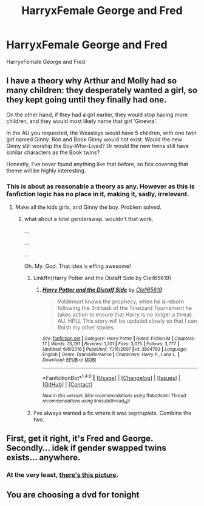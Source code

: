 #+TITLE: HarryxFemale George and Fred

* HarryxFemale George and Fred
:PROPERTIES:
:Score: 28
:DateUnix: 1487427570.0
:DateShort: 2017-Feb-18
:FlairText: Request
:END:
HarryxFemale George and Fred


** I have a theory why Arthur and Molly had so many children: they desperately wanted a girl, so they kept going until they finally had one.

On the other hand, if they had a girl earlier, they would stop having more children, and they would most likely name that girl 'Ginevra'.

In the AU you requested, the Weasleys would have 5 children, with one twin girl named Ginny. Ron and Book Ginny would not exist. Would the new Ginny still worship the Boy-Who-Lived? Or would the new twins still have similar characters as the Book twins?

Honestly, I've never found anything like that before, so fics covering that theme will be highly interesting.
:PROPERTIES:
:Author: InquisitorCOC
:Score: 19
:DateUnix: 1487443425.0
:DateShort: 2017-Feb-18
:END:

*** This is about as reasonable a theory as any. However as this is fanfiction logic has no place in it, making it, sadly, irrelevant.
:PROPERTIES:
:Author: Dansel
:Score: -5
:DateUnix: 1487448635.0
:DateShort: 2017-Feb-18
:END:

**** Make all the kids girls, and Ginny the boy. Problem solved.
:PROPERTIES:
:Author: Averant
:Score: 21
:DateUnix: 1487449750.0
:DateShort: 2017-Feb-18
:END:

***** what about a total genderswap. wouldn't that work.

...

...

...

Oh. My. God. That idea is effing awesome!
:PROPERTIES:
:Author: ksense2016
:Score: 5
:DateUnix: 1487455143.0
:DateShort: 2017-Feb-19
:END:

****** Linkffn(Harry Potter and the Distaff Side by Clell65619)
:PROPERTIES:
:Author: KidCoheed
:Score: 4
:DateUnix: 1487538375.0
:DateShort: 2017-Feb-20
:END:

******* [[http://www.fanfiction.net/s/3894793/1/][*/Harry Potter and the Distaff Side/*]] by [[https://www.fanfiction.net/u/1298529/Clell65619][/Clell65619/]]

#+begin_quote
  Voldemort knows the prophecy, when he is reborn following the 3rd task of the Triwizard Tournament he takes action to ensure that Harry is no longer a threat. AU. HPLL This story will be updated slowly so that I can finish my other stories.
#+end_quote

^{/Site/: [[http://www.fanfiction.net/][fanfiction.net]] *|* /Category/: Harry Potter *|* /Rated/: Fiction M *|* /Chapters/: 17 *|* /Words/: 73,791 *|* /Reviews/: 1,701 *|* /Favs/: 3,075 *|* /Follows/: 3,777 *|* /Updated/: 6/6/2016 *|* /Published/: 11/16/2007 *|* /id/: 3894793 *|* /Language/: English *|* /Genre/: Drama/Romance *|* /Characters/: Harry P., Luna L. *|* /Download/: [[http://www.ff2ebook.com/old/ffn-bot/index.php?id=3894793&source=ff&filetype=epub][EPUB]] or [[http://www.ff2ebook.com/old/ffn-bot/index.php?id=3894793&source=ff&filetype=mobi][MOBI]]}

--------------

*FanfictionBot*^{1.4.0} *|* [[[https://github.com/tusing/reddit-ffn-bot/wiki/Usage][Usage]]] | [[[https://github.com/tusing/reddit-ffn-bot/wiki/Changelog][Changelog]]] | [[[https://github.com/tusing/reddit-ffn-bot/issues/][Issues]]] | [[[https://github.com/tusing/reddit-ffn-bot/][GitHub]]] | [[[https://www.reddit.com/message/compose?to=tusing][Contact]]]

^{/New in this version: Slim recommendations using/ ffnbot!slim! /Thread recommendations using/ linksub(thread_id)!}
:PROPERTIES:
:Author: FanfictionBot
:Score: 3
:DateUnix: 1487538389.0
:DateShort: 2017-Feb-20
:END:


****** I've always wanted a fic where it was septruplets. Combine the two.
:PROPERTIES:
:Author: BobVosh
:Score: 1
:DateUnix: 1487511381.0
:DateShort: 2017-Feb-19
:END:


** First, get it right, it's Fred and George. Secondly... idek if gender swapped twins exists... anywhere.
:PROPERTIES:
:Author: LGreymark
:Score: 0
:DateUnix: 1487484575.0
:DateShort: 2017-Feb-19
:END:

*** At the very least, [[http://maaria.deviantart.com/art/Harriet-Potter-267897457][there's this picture]].
:PROPERTIES:
:Author: Nagohe
:Score: 11
:DateUnix: 1487507746.0
:DateShort: 2017-Feb-19
:END:


** You are choosing a dvd for tonight
:PROPERTIES:
:Author: boxerman81
:Score: -3
:DateUnix: 1487475197.0
:DateShort: 2017-Feb-19
:END:
